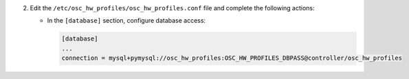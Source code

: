 2. Edit the ``/etc/osc_hw_profiles/osc_hw_profiles.conf`` file and complete the following
   actions:

   * In the ``[database]`` section, configure database access:

     .. code-block:: ini

        [database]
        ...
        connection = mysql+pymysql://osc_hw_profiles:OSC_HW_PROFILES_DBPASS@controller/osc_hw_profiles
